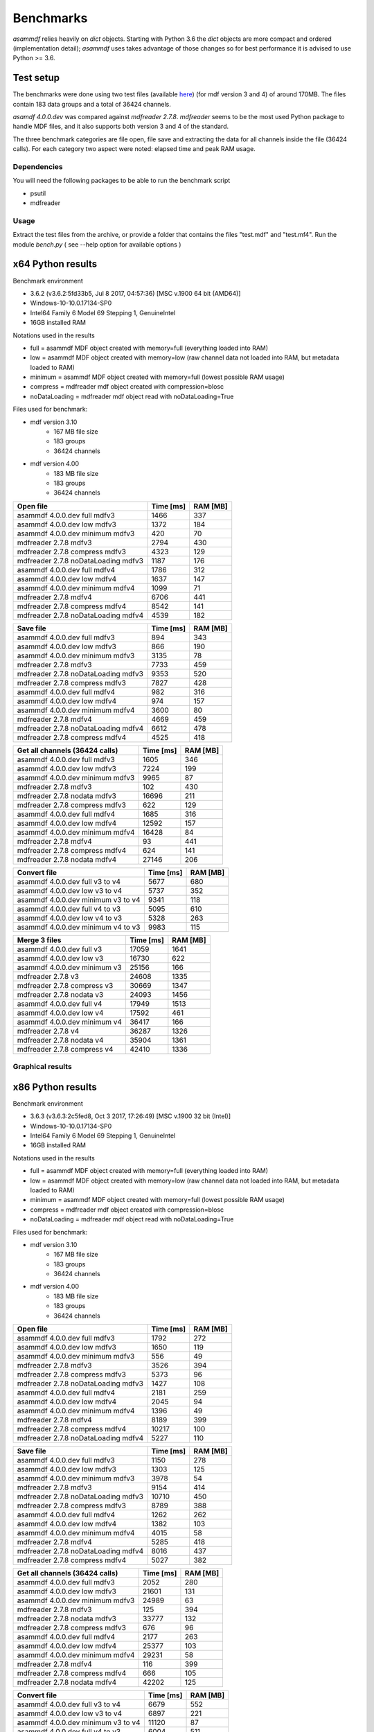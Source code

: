 .. raw:: html

    <style> .red {color:red} </style>
    <style> .blue {color:blue} </style>
    <style> .green {color:green} </style>
    <style> .cyan {color:cyan} </style>
    <style> .magenta {color:magenta} </style>
    <style> .orange {color:orange} </style>
    <style> .brown {color:brown} </style>

.. role:: red
.. role:: blue
.. role:: green
.. role:: cyan
.. role:: magenta
.. role:: orange
.. role:: brown

----------
Benchmarks
----------


*asammdf* relies heavily on *dict* objects. Starting with Python 3.6 the *dict* objects are more compact and ordered (implementation detail); *asammdf* uses takes advantage of those changes
so for best performance it is advised to use Python >= 3.6.


Test setup
==========

The benchmarks were done using two test files (available `here <https://github.com/danielhrisca/asammdf/issues/14>`_) (for mdf version 3 and 4) of around 170MB.
The files contain 183 data groups and a total of 36424 channels.

*asamdf 4.0.0.dev* was compared against *mdfreader 2.7.8*.
*mdfreader* seems to be the most used Python package to handle MDF files, and it also supports both version 3 and 4 of the standard.

The three benchmark categories are file open, file save and extracting the data for all channels inside the file (36424 calls).
For each category two aspect were noted: elapsed time and peak RAM usage.

Dependencies
------------
You will need the following packages to be able to run the benchmark script

* psutil
* mdfreader

Usage
-----
Extract the test files from the archive, or provide a folder that contains the files "test.mdf" and "test.mf4".
Run the module *bench.py* ( see --help option for available options )


x64 Python results
==================
Benchmark environment

* 3.6.2 (v3.6.2:5fd33b5, Jul  8 2017, 04:57:36) [MSC v.1900 64 bit (AMD64)]
* Windows-10-10.0.17134-SP0
* Intel64 Family 6 Model 69 Stepping 1, GenuineIntel
* 16GB installed RAM

Notations used in the results

* full =  asammdf MDF object created with memory=full (everything loaded into RAM)
* low =  asammdf MDF object created with memory=low (raw channel data not loaded into RAM, but metadata loaded to RAM)
* minimum =  asammdf MDF object created with memory=full (lowest possible RAM usage)
* compress = mdfreader mdf object created with compression=blosc
* noDataLoading = mdfreader mdf object read with noDataLoading=True

Files used for benchmark:

* mdf version 3.10
    * 167 MB file size
    * 183 groups
    * 36424 channels
* mdf version 4.00
    * 183 MB file size
    * 183 groups
    * 36424 channels



================================================== ========= ========
Open file                                          Time [ms] RAM [MB]
================================================== ========= ========
asammdf 4.0.0.dev full mdfv3                            1466      337
asammdf 4.0.0.dev low mdfv3                             1372      184
asammdf 4.0.0.dev minimum mdfv3                          420       70
mdfreader 2.7.8 mdfv3                                   2794      430
mdfreader 2.7.8 compress mdfv3                          4323      129
mdfreader 2.7.8 noDataLoading mdfv3                     1187      176
asammdf 4.0.0.dev full mdfv4                            1786      312
asammdf 4.0.0.dev low mdfv4                             1637      147
asammdf 4.0.0.dev minimum mdfv4                         1099       71
mdfreader 2.7.8 mdfv4                                   6706      441
mdfreader 2.7.8 compress mdfv4                          8542      141
mdfreader 2.7.8 noDataLoading mdfv4                     4539      182
================================================== ========= ========


================================================== ========= ========
Save file                                          Time [ms] RAM [MB]
================================================== ========= ========
asammdf 4.0.0.dev full mdfv3                             894      343
asammdf 4.0.0.dev low mdfv3                              866      190
asammdf 4.0.0.dev minimum mdfv3                         3135       78
mdfreader 2.7.8 mdfv3                                   7733      459
mdfreader 2.7.8 noDataLoading mdfv3                     9353      520
mdfreader 2.7.8 compress mdfv3                          7827      428
asammdf 4.0.0.dev full mdfv4                             982      316
asammdf 4.0.0.dev low mdfv4                              974      157
asammdf 4.0.0.dev minimum mdfv4                         3600       80
mdfreader 2.7.8 mdfv4                                   4669      459
mdfreader 2.7.8 noDataLoading mdfv4                     6612      478
mdfreader 2.7.8 compress mdfv4                          4525      418
================================================== ========= ========


================================================== ========= ========
Get all channels (36424 calls)                     Time [ms] RAM [MB]
================================================== ========= ========
asammdf 4.0.0.dev full mdfv3                            1605      346
asammdf 4.0.0.dev low mdfv3                             7224      199
asammdf 4.0.0.dev minimum mdfv3                         9965       87
mdfreader 2.7.8 mdfv3                                    102      430
mdfreader 2.7.8 nodata mdfv3                           16696      211
mdfreader 2.7.8 compress mdfv3                           622      129
asammdf 4.0.0.dev full mdfv4                            1685      316
asammdf 4.0.0.dev low mdfv4                            12592      157
asammdf 4.0.0.dev minimum mdfv4                        16428       84
mdfreader 2.7.8 mdfv4                                     93      441
mdfreader 2.7.8 compress mdfv4                           624      141
mdfreader 2.7.8 nodata mdfv4                           27146      206
================================================== ========= ========


================================================== ========= ========
Convert file                                       Time [ms] RAM [MB]
================================================== ========= ========
asammdf 4.0.0.dev full v3 to v4                         5677      680
asammdf 4.0.0.dev low v3 to v4                          5737      352
asammdf 4.0.0.dev minimum v3 to v4                      9341      118
asammdf 4.0.0.dev full v4 to v3                         5095      610
asammdf 4.0.0.dev low v4 to v3                          5328      263
asammdf 4.0.0.dev minimum v4 to v3                      9983      115
================================================== ========= ========


================================================== ========= ========
Merge 3 files                                      Time [ms] RAM [MB]
================================================== ========= ========
asammdf 4.0.0.dev full v3                              17059     1641
asammdf 4.0.0.dev low v3                               16730      622
asammdf 4.0.0.dev minimum v3                           25156      166
mdfreader 2.7.8 v3                                     24608     1335
mdfreader 2.7.8 compress v3                            30669     1347
mdfreader 2.7.8 nodata v3                              24093     1456
asammdf 4.0.0.dev full v4                              17949     1513
asammdf 4.0.0.dev low v4                               17592      461
asammdf 4.0.0.dev minimum v4                           36417      166
mdfreader 2.7.8 v4                                     36287     1326
mdfreader 2.7.8 nodata v4                              35904     1361
mdfreader 2.7.8 compress v4                            42410     1336
================================================== ========= ========




Graphical results
-----------------

.. plot::

    import matplotlib.pyplot as plt
    import numpy as np

    res = '../benchmarks/results/x64_asammdf_4.0.0.dev_mdfreader_2.7.8.txt'
    topic = 'Open'
    aspect = 'time'
    for_doc = True

    with open(res, 'r') as f:
        lines = f.readlines()

    platform = 'x86' if '32 bit' in lines[2] else 'x64'

    idx = [i for i, line in enumerate(lines) if line.startswith('==')]

    table_spans = {'open': [idx[1] + 1, idx[2]],
                   'save': [idx[4] + 1, idx[5]],
                   'get': [idx[7] + 1, idx[8]],
                   'convert' : [idx[10] + 1, idx[11]],
                   'merge' : [idx[13] + 1, idx[14]]}


    start, stop = table_spans[topic.lower()]

    cat = [l[:50].strip(' \t\n\r\0*') for l in lines[start: stop]]
    time = np.array([int(l[50:61].strip(' \t\n\r\0*')) for l in lines[start: stop]])
    ram = np.array([int(l[61:].strip(' \t\n\r\0*')) for l in lines[start: stop]])


    arr = ram if aspect == 'ram' else time


    y_pos = list(range(len(cat)))

    fig, ax = plt.subplots()
    fig.set_size_inches(15, 3.8 / 12 * len(cat) + 1.2)

    asam_pos = [i for i, c in enumerate(cat) if c.startswith('asam')]
    mdfreader_pos = [i for i, c in enumerate(cat) if c.startswith('mdfreader')]

    ax.barh(asam_pos, arr[asam_pos], color='green', ecolor='green')
    ax.barh(mdfreader_pos, arr[mdfreader_pos], color='blue', ecolor='black')
    ax.set_yticks(y_pos)
    ax.set_yticklabels(cat)
    ax.invert_yaxis()  # labels read top-to-bottom
    ax.set_xlabel('Time [ms]' if aspect == 'time' else 'RAM [MB]')
    if topic == 'Get':
        ax.set_title('Get all channels (36424 calls) - {}'.format('time' if aspect == 'time' else 'ram usage'))
    else:
        ax.set_title('{} test file - {}'.format(topic, 'time' if aspect == 'time' else 'ram usage'))
    ax.xaxis.grid()

    fig.subplots_adjust(bottom=0.72/fig.get_figheight(), top=1-0.48/fig.get_figheight(), left=0.4, right=0.9)

    if aspect == 'time':
        if topic == 'Get':
            name = '{}_get_all_channels.png'.format(platform)
        else:
            name = '{}_{}.png'.format(platform, topic.lower())
    else:
        if topic == 'Get':
            name = '{}_get_all_channels_ram_usage.png'.format(platform)
        else:
            name = '{}_{}_ram_usage.png'.format(platform, topic.lower())

    plt.show()


.. plot::

    import matplotlib.pyplot as plt
    import numpy as np

    res = '../benchmarks/results/x64_asammdf_4.0.0.dev_mdfreader_2.7.8.txt'
    topic = 'Open'
    aspect = 'ram'
    for_doc = True

    with open(res, 'r') as f:
        lines = f.readlines()

    platform = 'x86' if '32 bit' in lines[2] else 'x64'

    idx = [i for i, line in enumerate(lines) if line.startswith('==')]

    table_spans = {'open': [idx[1] + 1, idx[2]],
                   'save': [idx[4] + 1, idx[5]],
                   'get': [idx[7] + 1, idx[8]],
                   'convert' : [idx[10] + 1, idx[11]],
                   'merge' : [idx[13] + 1, idx[14]]}


    start, stop = table_spans[topic.lower()]

    cat = [l[:50].strip(' \t\n\r\0*') for l in lines[start: stop]]
    time = np.array([int(l[50:61].strip(' \t\n\r\0*')) for l in lines[start: stop]])
    ram = np.array([int(l[61:].strip(' \t\n\r\0*')) for l in lines[start: stop]])

    if aspect == 'ram':
        arr = ram
    else:
        arr = time

    y_pos = list(range(len(cat)))

    fig, ax = plt.subplots()
    fig.set_size_inches(15, 3.8 / 12 * len(cat) + 1.2)

    asam_pos = [i for i, c in enumerate(cat) if c.startswith('asam')]
    mdfreader_pos = [i for i, c in enumerate(cat) if c.startswith('mdfreader')]

    ax.barh(asam_pos, arr[asam_pos], color='green', ecolor='green')
    ax.barh(mdfreader_pos, arr[mdfreader_pos], color='blue', ecolor='black')
    ax.set_yticks(y_pos)
    ax.set_yticklabels(cat)
    ax.invert_yaxis()  # labels read top-to-bottom
    ax.set_xlabel('Time [ms]' if aspect == 'time' else 'RAM [MB]')
    if topic == 'Get':
        ax.set_title('Get all channels (36424 calls) - {}'.format('time' if aspect == 'time' else 'ram usage'))
    else:
        ax.set_title('{} test file - {}'.format(topic, 'time' if aspect == 'time' else 'ram usage'))
    ax.xaxis.grid()

    fig.subplots_adjust(bottom=0.72/fig.get_figheight(), top=1-0.48/fig.get_figheight(), left=0.4, right=0.9)

    if aspect == 'time':
        if topic == 'Get':
            name = '{}_get_all_channels.png'.format(platform)
        else:
            name = '{}_{}.png'.format(platform, topic.lower())
    else:
        if topic == 'Get':
            name = '{}_get_all_channels_ram_usage.png'.format(platform)
        else:
            name = '{}_{}_ram_usage.png'.format(platform, topic.lower())

    plt.show()

.. plot::

    import matplotlib.pyplot as plt
    import numpy as np

    res = '../benchmarks/results/x64_asammdf_4.0.0.dev_mdfreader_2.7.8.txt'
    topic = 'Save'
    aspect = 'time'
    for_doc = True

    with open(res, 'r') as f:
        lines = f.readlines()

    platform = 'x86' if '32 bit' in lines[2] else 'x64'

    idx = [i for i, line in enumerate(lines) if line.startswith('==')]

    table_spans = {'open': [idx[1] + 1, idx[2]],
                   'save': [idx[4] + 1, idx[5]],
                   'get': [idx[7] + 1, idx[8]],
                   'convert' : [idx[10] + 1, idx[11]],
                   'merge' : [idx[13] + 1, idx[14]]}


    start, stop = table_spans[topic.lower()]

    cat = [l[:50].strip(' \t\n\r\0*') for l in lines[start: stop]]
    time = np.array([int(l[50:61].strip(' \t\n\r\0*')) for l in lines[start: stop]])
    ram = np.array([int(l[61:].strip(' \t\n\r\0*')) for l in lines[start: stop]])

    if aspect == 'ram':
        arr = ram
    else:
        arr = time

    y_pos = list(range(len(cat)))

    fig, ax = plt.subplots()
    fig.set_size_inches(15, 3.8 / 12 * len(cat) + 1.2)

    asam_pos = [i for i, c in enumerate(cat) if c.startswith('asam')]
    mdfreader_pos = [i for i, c in enumerate(cat) if c.startswith('mdfreader')]

    ax.barh(asam_pos, arr[asam_pos], color='green', ecolor='green')
    ax.barh(mdfreader_pos, arr[mdfreader_pos], color='blue', ecolor='black')
    ax.set_yticks(y_pos)
    ax.set_yticklabels(cat)
    ax.invert_yaxis()  # labels read top-to-bottom
    ax.set_xlabel('Time [ms]' if aspect == 'time' else 'RAM [MB]')
    if topic == 'Get':
        ax.set_title('Get all channels (36424 calls) - {}'.format('time' if aspect == 'time' else 'ram usage'))
    else:
        ax.set_title('{} test file - {}'.format(topic, 'time' if aspect == 'time' else 'ram usage'))
    ax.xaxis.grid()

    fig.subplots_adjust(bottom=0.72/fig.get_figheight(), top=1-0.48/fig.get_figheight(), left=0.4, right=0.9)

    if aspect == 'time':
        if topic == 'Get':
            name = '{}_get_all_channels.png'.format(platform)
        else:
            name = '{}_{}.png'.format(platform, topic.lower())
    else:
        if topic == 'Get':
            name = '{}_get_all_channels_ram_usage.png'.format(platform)
        else:
            name = '{}_{}_ram_usage.png'.format(platform, topic.lower())

    plt.show()


.. plot::

    import matplotlib.pyplot as plt
    import numpy as np

    res = '../benchmarks/results/x64_asammdf_4.0.0.dev_mdfreader_2.7.8.txt'
    topic = 'Save'
    aspect = 'ram'
    for_doc = True

    with open(res, 'r') as f:
        lines = f.readlines()

    platform = 'x86' if '32 bit' in lines[2] else 'x64'

    idx = [i for i, line in enumerate(lines) if line.startswith('==')]

    table_spans = {'open': [idx[1] + 1, idx[2]],
                   'save': [idx[4] + 1, idx[5]],
                   'get': [idx[7] + 1, idx[8]],
                   'convert' : [idx[10] + 1, idx[11]],
                   'merge' : [idx[13] + 1, idx[14]]}


    start, stop = table_spans[topic.lower()]

    cat = [l[:50].strip(' \t\n\r\0*') for l in lines[start: stop]]
    time = np.array([int(l[50:61].strip(' \t\n\r\0*')) for l in lines[start: stop]])
    ram = np.array([int(l[61:].strip(' \t\n\r\0*')) for l in lines[start: stop]])

    if aspect == 'ram':
        arr = ram
    else:
        arr = time

    y_pos = list(range(len(cat)))

    fig, ax = plt.subplots()
    fig.set_size_inches(15, 3.8 / 12 * len(cat) + 1.2)

    asam_pos = [i for i, c in enumerate(cat) if c.startswith('asam')]
    mdfreader_pos = [i for i, c in enumerate(cat) if c.startswith('mdfreader')]

    ax.barh(asam_pos, arr[asam_pos], color='green', ecolor='green')
    ax.barh(mdfreader_pos, arr[mdfreader_pos], color='blue', ecolor='black')
    ax.set_yticks(y_pos)
    ax.set_yticklabels(cat)
    ax.invert_yaxis()  # labels read top-to-bottom
    ax.set_xlabel('Time [ms]' if aspect == 'time' else 'RAM [MB]')
    if topic == 'Get':
        ax.set_title('Get all channels (36424 calls) - {}'.format('time' if aspect == 'time' else 'ram usage'))
    else:
        ax.set_title('{} test file - {}'.format(topic, 'time' if aspect == 'time' else 'ram usage'))
    ax.xaxis.grid()

    fig.subplots_adjust(bottom=0.72/fig.get_figheight(), top=1-0.48/fig.get_figheight(), left=0.4, right=0.9)

    if aspect == 'time':
        if topic == 'Get':
            name = '{}_get_all_channels.png'.format(platform)
        else:
            name = '{}_{}.png'.format(platform, topic.lower())
    else:
        if topic == 'Get':
            name = '{}_get_all_channels_ram_usage.png'.format(platform)
        else:
            name = '{}_{}_ram_usage.png'.format(platform, topic.lower())

    plt.show()

.. plot::

    import matplotlib.pyplot as plt
    import numpy as np

    res = '../benchmarks/results/x64_asammdf_4.0.0.dev_mdfreader_2.7.8.txt'
    topic = 'Get'
    aspect = 'time'
    for_doc = True

    with open(res, 'r') as f:
        lines = f.readlines()

    platform = 'x86' if '32 bit' in lines[2] else 'x64'

    idx = [i for i, line in enumerate(lines) if line.startswith('==')]

    table_spans = {'open': [idx[1] + 1, idx[2]],
                   'save': [idx[4] + 1, idx[5]],
                   'get': [idx[7] + 1, idx[8]],
                   'convert' : [idx[10] + 1, idx[11]],
                   'merge' : [idx[13] + 1, idx[14]]}


    start, stop = table_spans[topic.lower()]

    cat = [l[:50].strip(' \t\n\r\0*') for l in lines[start: stop]]
    time = np.array([int(l[50:61].strip(' \t\n\r\0*')) for l in lines[start: stop]])
    ram = np.array([int(l[61:].strip(' \t\n\r\0*')) for l in lines[start: stop]])

    if aspect == 'ram':
        arr = ram
    else:
        arr = time

    y_pos = list(range(len(cat)))

    fig, ax = plt.subplots()
    fig.set_size_inches(15, 3.8 / 12 * len(cat) + 1.2)

    asam_pos = [i for i, c in enumerate(cat) if c.startswith('asam')]
    mdfreader_pos = [i for i, c in enumerate(cat) if c.startswith('mdfreader')]

    ax.barh(asam_pos, arr[asam_pos], color='green', ecolor='green')
    ax.barh(mdfreader_pos, arr[mdfreader_pos], color='blue', ecolor='black')
    ax.set_yticks(y_pos)
    ax.set_yticklabels(cat)
    ax.invert_yaxis()  # labels read top-to-bottom
    ax.set_xlabel('Time [ms]' if aspect == 'time' else 'RAM [MB]')
    if topic == 'Get':
        ax.set_title('Get all channels (36424 calls) - {}'.format('time' if aspect == 'time' else 'ram usage'))
    else:
        ax.set_title('{} test file - {}'.format(topic, 'time' if aspect == 'time' else 'ram usage'))
    ax.xaxis.grid()

    fig.subplots_adjust(bottom=0.72/fig.get_figheight(), top=1-0.48/fig.get_figheight(), left=0.4, right=0.9)

    if aspect == 'time':
        if topic == 'Get':
            name = '{}_get_all_channels.png'.format(platform)
        else:
            name = '{}_{}.png'.format(platform, topic.lower())
    else:
        if topic == 'Get':
            name = '{}_get_all_channels_ram_usage.png'.format(platform)
        else:
            name = '{}_{}_ram_usage.png'.format(platform, topic.lower())

    plt.show()


.. plot::

    import matplotlib.pyplot as plt
    import numpy as np

    res = '../benchmarks/results/x64_asammdf_4.0.0.dev_mdfreader_2.7.8.txt'
    topic = 'Get'
    aspect = 'ram'
    for_doc = True

    with open(res, 'r') as f:
        lines = f.readlines()

    platform = 'x86' if '32 bit' in lines[2] else 'x64'

    idx = [i for i, line in enumerate(lines) if line.startswith('==')]

    table_spans = {'open': [idx[1] + 1, idx[2]],
                   'save': [idx[4] + 1, idx[5]],
                   'get': [idx[7] + 1, idx[8]],
                   'convert' : [idx[10] + 1, idx[11]],
                   'merge' : [idx[13] + 1, idx[14]]}


    start, stop = table_spans[topic.lower()]

    cat = [l[:50].strip(' \t\n\r\0*') for l in lines[start: stop]]
    time = np.array([int(l[50:61].strip(' \t\n\r\0*')) for l in lines[start: stop]])
    ram = np.array([int(l[61:].strip(' \t\n\r\0*')) for l in lines[start: stop]])

    if aspect == 'ram':
        arr = ram
    else:
        arr = time

    y_pos = list(range(len(cat)))

    fig, ax = plt.subplots()
    fig.set_size_inches(15, 3.8 / 12 * len(cat) + 1.2)

    asam_pos = [i for i, c in enumerate(cat) if c.startswith('asam')]
    mdfreader_pos = [i for i, c in enumerate(cat) if c.startswith('mdfreader')]

    ax.barh(asam_pos, arr[asam_pos], color='green', ecolor='green')
    ax.barh(mdfreader_pos, arr[mdfreader_pos], color='blue', ecolor='black')
    ax.set_yticks(y_pos)
    ax.set_yticklabels(cat)
    ax.invert_yaxis()  # labels read top-to-bottom
    ax.set_xlabel('Time [ms]' if aspect == 'time' else 'RAM [MB]')
    if topic == 'Get':
        ax.set_title('Get all channels (36424 calls) - {}'.format('time' if aspect == 'time' else 'ram usage'))
    else:
        ax.set_title('{} test file - {}'.format(topic, 'time' if aspect == 'time' else 'ram usage'))
    ax.xaxis.grid()

    fig.subplots_adjust(bottom=0.72/fig.get_figheight(), top=1-0.48/fig.get_figheight(), left=0.4, right=0.9)

    if aspect == 'time':
        if topic == 'Get':
            name = '{}_get_all_channels.png'.format(platform)
        else:
            name = '{}_{}.png'.format(platform, topic.lower())
    else:
        if topic == 'Get':
            name = '{}_get_all_channels_ram_usage.png'.format(platform)
        else:
            name = '{}_{}_ram_usage.png'.format(platform, topic.lower())

    plt.show()


.. plot::

    import matplotlib.pyplot as plt
    import numpy as np

    res = '../benchmarks/results/x64_asammdf_4.0.0.dev_mdfreader_2.7.8.txt'
    topic = 'Convert'
    aspect = 'time'
    for_doc = True

    with open(res, 'r') as f:
        lines = f.readlines()

    platform = 'x86' if '32 bit' in lines[2] else 'x64'

    idx = [i for i, line in enumerate(lines) if line.startswith('==')]

    table_spans = {'open': [idx[1] + 1, idx[2]],
                   'save': [idx[4] + 1, idx[5]],
                   'get': [idx[7] + 1, idx[8]],
                   'convert' : [idx[10] + 1, idx[11]],
                   'merge' : [idx[13] + 1, idx[14]]}


    start, stop = table_spans[topic.lower()]

    cat = [l[:50].strip(' \t\n\r\0*') for l in lines[start: stop]]
    time = np.array([int(l[50:61].strip(' \t\n\r\0*')) for l in lines[start: stop]])
    ram = np.array([int(l[61:].strip(' \t\n\r\0*')) for l in lines[start: stop]])

    if aspect == 'ram':
        arr = ram
    else:
        arr = time

    y_pos = list(range(len(cat)))

    fig, ax = plt.subplots()
    fig.set_size_inches(15, 3.8 / 12 * len(cat) + 1.2)

    asam_pos = [i for i, c in enumerate(cat) if c.startswith('asam')]
    mdfreader_pos = [i for i, c in enumerate(cat) if c.startswith('mdfreader')]

    ax.barh(asam_pos, arr[asam_pos], color='green', ecolor='green')
    ax.barh(mdfreader_pos, arr[mdfreader_pos], color='blue', ecolor='black')
    ax.set_yticks(y_pos)
    ax.set_yticklabels(cat)
    ax.invert_yaxis()  # labels read top-to-bottom
    ax.set_xlabel('Time [ms]' if aspect == 'time' else 'RAM [MB]')
    if topic == 'Get':
        ax.set_title('Get all channels (36424 calls) - {}'.format('time' if aspect == 'time' else 'ram usage'))
    else:
        ax.set_title('{} test file - {}'.format(topic, 'time' if aspect == 'time' else 'ram usage'))
    ax.xaxis.grid()

    fig.subplots_adjust(bottom=0.72/fig.get_figheight(), top=1-0.48/fig.get_figheight(), left=0.4, right=0.9)

    if aspect == 'time':
        if topic == 'Get':
            name = '{}_get_all_channels.png'.format(platform)
        else:
            name = '{}_{}.png'.format(platform, topic.lower())
    else:
        if topic == 'Get':
            name = '{}_get_all_channels_ram_usage.png'.format(platform)
        else:
            name = '{}_{}_ram_usage.png'.format(platform, topic.lower())

    plt.show()


.. plot::

    import matplotlib.pyplot as plt
    import numpy as np

    res = '../benchmarks/results/x64_asammdf_4.0.0.dev_mdfreader_2.7.8.txt'
    topic = 'Convert'
    aspect = 'ram'
    for_doc = True

    with open(res, 'r') as f:
        lines = f.readlines()

    platform = 'x86' if '32 bit' in lines[2] else 'x64'

    idx = [i for i, line in enumerate(lines) if line.startswith('==')]

    table_spans = {'open': [idx[1] + 1, idx[2]],
                   'save': [idx[4] + 1, idx[5]],
                   'get': [idx[7] + 1, idx[8]],
                   'convert' : [idx[10] + 1, idx[11]],
                   'merge' : [idx[13] + 1, idx[14]]}


    start, stop = table_spans[topic.lower()]

    cat = [l[:50].strip(' \t\n\r\0*') for l in lines[start: stop]]
    time = np.array([int(l[50:61].strip(' \t\n\r\0*')) for l in lines[start: stop]])
    ram = np.array([int(l[61:].strip(' \t\n\r\0*')) for l in lines[start: stop]])

    if aspect == 'ram':
        arr = ram
    else:
        arr = time

    y_pos = list(range(len(cat)))

    fig, ax = plt.subplots()
    fig.set_size_inches(15, 3.8 / 12 * len(cat) + 1.2)

    asam_pos = [i for i, c in enumerate(cat) if c.startswith('asam')]
    mdfreader_pos = [i for i, c in enumerate(cat) if c.startswith('mdfreader')]

    ax.barh(asam_pos, arr[asam_pos], color='green', ecolor='green')
    ax.barh(mdfreader_pos, arr[mdfreader_pos], color='blue', ecolor='black')
    ax.set_yticks(y_pos)
    ax.set_yticklabels(cat)
    ax.invert_yaxis()  # labels read top-to-bottom
    ax.set_xlabel('Time [ms]' if aspect == 'time' else 'RAM [MB]')
    if topic == 'Get':
        ax.set_title('Get all channels (36424 calls) - {}'.format('time' if aspect == 'time' else 'ram usage'))
    else:
        ax.set_title('{} test file - {}'.format(topic, 'time' if aspect == 'time' else 'ram usage'))
    ax.xaxis.grid()

    fig.subplots_adjust(bottom=0.72/fig.get_figheight(), top=1-0.48/fig.get_figheight(), left=0.4, right=0.9)

    if aspect == 'time':
        if topic == 'Get':
            name = '{}_get_all_channels.png'.format(platform)
        else:
            name = '{}_{}.png'.format(platform, topic.lower())
    else:
        if topic == 'Get':
            name = '{}_get_all_channels_ram_usage.png'.format(platform)
        else:
            name = '{}_{}_ram_usage.png'.format(platform, topic.lower())

    plt.show()


.. plot::

    import matplotlib.pyplot as plt
    import numpy as np

    res = '../benchmarks/results/x64_asammdf_4.0.0.dev_mdfreader_2.7.8.txt'
    topic = 'Merge'
    aspect = 'time'
    for_doc = True

    with open(res, 'r') as f:
        lines = f.readlines()

    platform = 'x86' if '32 bit' in lines[2] else 'x64'

    idx = [i for i, line in enumerate(lines) if line.startswith('==')]

    table_spans = {'open': [idx[1] + 1, idx[2]],
                   'save': [idx[4] + 1, idx[5]],
                   'get': [idx[7] + 1, idx[8]],
                   'convert' : [idx[10] + 1, idx[11]],
                   'merge' : [idx[13] + 1, idx[14]]}


    start, stop = table_spans[topic.lower()]

    cat = [l[:50].strip(' \t\n\r\0*') for l in lines[start: stop]]
    time = np.array([int(l[50:61].strip(' \t\n\r\0*')) for l in lines[start: stop]])
    ram = np.array([int(l[61:].strip(' \t\n\r\0*')) for l in lines[start: stop]])

    if aspect == 'ram':
        arr = ram
    else:
        arr = time

    y_pos = list(range(len(cat)))

    fig, ax = plt.subplots()
    fig.set_size_inches(15, 3.8 / 12 * len(cat) + 1.2)

    asam_pos = [i for i, c in enumerate(cat) if c.startswith('asam')]
    mdfreader_pos = [i for i, c in enumerate(cat) if c.startswith('mdfreader')]

    ax.barh(asam_pos, arr[asam_pos], color='green', ecolor='green')
    ax.barh(mdfreader_pos, arr[mdfreader_pos], color='blue', ecolor='black')
    ax.set_yticks(y_pos)
    ax.set_yticklabels(cat)
    ax.invert_yaxis()  # labels read top-to-bottom
    ax.set_xlabel('Time [ms]' if aspect == 'time' else 'RAM [MB]')
    if topic == 'Get':
        ax.set_title('Get all channels (36424 calls) - {}'.format('time' if aspect == 'time' else 'ram usage'))
    else:
        ax.set_title('{} test file - {}'.format(topic, 'time' if aspect == 'time' else 'ram usage'))
    ax.xaxis.grid()

    fig.subplots_adjust(bottom=0.72/fig.get_figheight(), top=1-0.48/fig.get_figheight(), left=0.4, right=0.9)

    if aspect == 'time':
        if topic == 'Get':
            name = '{}_get_all_channels.png'.format(platform)
        else:
            name = '{}_{}.png'.format(platform, topic.lower())
    else:
        if topic == 'Get':
            name = '{}_get_all_channels_ram_usage.png'.format(platform)
        else:
            name = '{}_{}_ram_usage.png'.format(platform, topic.lower())

    plt.show()


.. plot::

    import matplotlib.pyplot as plt
    import numpy as np

    res = '../benchmarks/results/x64_asammdf_4.0.0.dev_mdfreader_2.7.8.txt'
    topic = 'Merge'
    aspect = 'ram'
    for_doc = True

    with open(res, 'r') as f:
        lines = f.readlines()

    platform = 'x86' if '32 bit' in lines[2] else 'x64'

    idx = [i for i, line in enumerate(lines) if line.startswith('==')]

    table_spans = {'open': [idx[1] + 1, idx[2]],
                   'save': [idx[4] + 1, idx[5]],
                   'get': [idx[7] + 1, idx[8]],
                   'convert' : [idx[10] + 1, idx[11]],
                   'merge' : [idx[13] + 1, idx[14]]}


    start, stop = table_spans[topic.lower()]

    cat = [l[:50].strip(' \t\n\r\0*') for l in lines[start: stop]]
    time = np.array([int(l[50:61].strip(' \t\n\r\0*')) for l in lines[start: stop]])
    ram = np.array([int(l[61:].strip(' \t\n\r\0*')) for l in lines[start: stop]])

    if aspect == 'ram':
        arr = ram
    else:
        arr = time

    y_pos = list(range(len(cat)))

    fig, ax = plt.subplots()
    fig.set_size_inches(15, 3.8 / 12 * len(cat) + 1.2)

    asam_pos = [i for i, c in enumerate(cat) if c.startswith('asam')]
    mdfreader_pos = [i for i, c in enumerate(cat) if c.startswith('mdfreader')]

    ax.barh(asam_pos, arr[asam_pos], color='green', ecolor='green')
    ax.barh(mdfreader_pos, arr[mdfreader_pos], color='blue', ecolor='black')
    ax.set_yticks(y_pos)
    ax.set_yticklabels(cat)
    ax.invert_yaxis()  # labels read top-to-bottom
    ax.set_xlabel('Time [ms]' if aspect == 'time' else 'RAM [MB]')
    if topic == 'Get':
        ax.set_title('Get all channels (36424 calls) - {}'.format('time' if aspect == 'time' else 'ram usage'))
    else:
        ax.set_title('{} test file - {}'.format(topic, 'time' if aspect == 'time' else 'ram usage'))
    ax.xaxis.grid()

    fig.subplots_adjust(bottom=0.72/fig.get_figheight(), top=1-0.48/fig.get_figheight(), left=0.4, right=0.9)

    if aspect == 'time':
        if topic == 'Get':
            name = '{}_get_all_channels.png'.format(platform)
        else:
            name = '{}_{}.png'.format(platform, topic.lower())
    else:
        if topic == 'Get':
            name = '{}_get_all_channels_ram_usage.png'.format(platform)
        else:
            name = '{}_{}_ram_usage.png'.format(platform, topic.lower())

    plt.show()

    
x86 Python results
==================
Benchmark environment

* 3.6.3 (v3.6.3:2c5fed8, Oct  3 2017, 17:26:49) [MSC v.1900 32 bit (Intel)]
* Windows-10-10.0.17134-SP0
* Intel64 Family 6 Model 69 Stepping 1, GenuineIntel
* 16GB installed RAM

Notations used in the results

* full =  asammdf MDF object created with memory=full (everything loaded into RAM)
* low =  asammdf MDF object created with memory=low (raw channel data not loaded into RAM, but metadata loaded to RAM)
* minimum =  asammdf MDF object created with memory=full (lowest possible RAM usage)
* compress = mdfreader mdf object created with compression=blosc
* noDataLoading = mdfreader mdf object read with noDataLoading=True

Files used for benchmark:

* mdf version 3.10
    * 167 MB file size
    * 183 groups
    * 36424 channels
* mdf version 4.00
    * 183 MB file size
    * 183 groups
    * 36424 channels



================================================== ========= ========
Open file                                          Time [ms] RAM [MB]
================================================== ========= ========
asammdf 4.0.0.dev full mdfv3                            1792      272
asammdf 4.0.0.dev low mdfv3                             1650      119
asammdf 4.0.0.dev minimum mdfv3                          556       49
mdfreader 2.7.8 mdfv3                                   3526      394
mdfreader 2.7.8 compress mdfv3                          5373       96
mdfreader 2.7.8 noDataLoading mdfv3                     1427      108
asammdf 4.0.0.dev full mdfv4                            2181      259
asammdf 4.0.0.dev low mdfv4                             2045       94
asammdf 4.0.0.dev minimum mdfv4                         1396       49
mdfreader 2.7.8 mdfv4                                   8189      399
mdfreader 2.7.8 compress mdfv4                         10217      100
mdfreader 2.7.8 noDataLoading mdfv4                     5227      110
================================================== ========= ========


================================================== ========= ========
Save file                                          Time [ms] RAM [MB]
================================================== ========= ========
asammdf 4.0.0.dev full mdfv3                            1150      278
asammdf 4.0.0.dev low mdfv3                             1303      125
asammdf 4.0.0.dev minimum mdfv3                         3978       54
mdfreader 2.7.8 mdfv3                                   9154      414
mdfreader 2.7.8 noDataLoading mdfv3                    10710      450
mdfreader 2.7.8 compress mdfv3                          8789      388
asammdf 4.0.0.dev full mdfv4                            1262      262
asammdf 4.0.0.dev low mdfv4                             1382      103
asammdf 4.0.0.dev minimum mdfv4                         4015       58
mdfreader 2.7.8 mdfv4                                   5285      418
mdfreader 2.7.8 noDataLoading mdfv4                     8016      437
mdfreader 2.7.8 compress mdfv4                          5027      382
================================================== ========= ========


================================================== ========= ========
Get all channels (36424 calls)                     Time [ms] RAM [MB]
================================================== ========= ========
asammdf 4.0.0.dev full mdfv3                            2052      280
asammdf 4.0.0.dev low mdfv3                            21601      131
asammdf 4.0.0.dev minimum mdfv3                        24989       63
mdfreader 2.7.8 mdfv3                                    125      394
mdfreader 2.7.8 nodata mdfv3                           33777      132
mdfreader 2.7.8 compress mdfv3                           676       96
asammdf 4.0.0.dev full mdfv4                            2177      263
asammdf 4.0.0.dev low mdfv4                            25377      103
asammdf 4.0.0.dev minimum mdfv4                        29231       58
mdfreader 2.7.8 mdfv4                                    116      399
mdfreader 2.7.8 compress mdfv4                           666      105
mdfreader 2.7.8 nodata mdfv4                           42202      125
================================================== ========= ========


================================================== ========= ========
Convert file                                       Time [ms] RAM [MB]
================================================== ========= ========
asammdf 4.0.0.dev full v3 to v4                         6679      552
asammdf 4.0.0.dev low v3 to v4                          6897      221
asammdf 4.0.0.dev minimum v3 to v4                     11120       87
asammdf 4.0.0.dev full v4 to v3                         6004      511
asammdf 4.0.0.dev low v4 to v3                          6294      161
asammdf 4.0.0.dev minimum v4 to v3                     12459       79
================================================== ========= ========


================================================== ========= ========
Merge 3 files                                      Time [ms] RAM [MB]
================================================== ========= ========
asammdf 4.0.0.dev full v3                              20648     1411
asammdf 4.0.0.dev low v3                               20279      391
asammdf 4.0.0.dev minimum v3                           30807      119
mdfreader 2.7.8 v3                                     27054     1274
mdfreader 2.7.8 compress v3                            32342     1288
mdfreader 2.7.8 nodata v3                              26471     1343
asammdf 4.0.0.dev full v4                              21532     1335
asammdf 4.0.0.dev low v4                               21272      280
asammdf 4.0.0.dev minimum v4                           45546      111
mdfreader 2.7.8 v4                                     40785     1260
mdfreader 2.7.8 nodata v4                              40467     1284
================================================== ========= ========




Graphical results
-----------------

.. plot::

    import matplotlib.pyplot as plt
    import numpy as np

    res = '../benchmarks/results/x64_asammdf_4.0.0.dev_mdfreader_2.7.8.txt'
    topic = 'Open'
    aspect = 'time'
    for_doc = True

    with open(res, 'r') as f:
        lines = f.readlines()

    platform = 'x86' if '32 bit' in lines[2] else 'x64'

    idx = [i for i, line in enumerate(lines) if line.startswith('==')]

    table_spans = {'open': [idx[1] + 1, idx[2]],
                   'save': [idx[4] + 1, idx[5]],
                   'get': [idx[7] + 1, idx[8]],
                   'convert' : [idx[10] + 1, idx[11]],
                   'merge' : [idx[13] + 1, idx[14]]}


    start, stop = table_spans[topic.lower()]

    cat = [l[:50].strip(' \t\n\r\0*') for l in lines[start: stop]]
    time = np.array([int(l[50:61].strip(' \t\n\r\0*')) for l in lines[start: stop]])
    ram = np.array([int(l[61:].strip(' \t\n\r\0*')) for l in lines[start: stop]])


    arr = ram if aspect == 'ram' else time


    y_pos = list(range(len(cat)))

    fig, ax = plt.subplots()
    fig.set_size_inches(15, 3.8 / 12 * len(cat) + 1.2)

    asam_pos = [i for i, c in enumerate(cat) if c.startswith('asam')]
    mdfreader_pos = [i for i, c in enumerate(cat) if c.startswith('mdfreader')]

    ax.barh(asam_pos, arr[asam_pos], color='green', ecolor='green')
    ax.barh(mdfreader_pos, arr[mdfreader_pos], color='blue', ecolor='black')
    ax.set_yticks(y_pos)
    ax.set_yticklabels(cat)
    ax.invert_yaxis()  # labels read top-to-bottom
    ax.set_xlabel('Time [ms]' if aspect == 'time' else 'RAM [MB]')
    if topic == 'Get':
        ax.set_title('Get all channels (36424 calls) - {}'.format('time' if aspect == 'time' else 'ram usage'))
    else:
        ax.set_title('{} test file - {}'.format(topic, 'time' if aspect == 'time' else 'ram usage'))
    ax.xaxis.grid()

    fig.subplots_adjust(bottom=0.72/fig.get_figheight(), top=1-0.48/fig.get_figheight(), left=0.4, right=0.9)

    if aspect == 'time':
        if topic == 'Get':
            name = '{}_get_all_channels.png'.format(platform)
        else:
            name = '{}_{}.png'.format(platform, topic.lower())
    else:
        if topic == 'Get':
            name = '{}_get_all_channels_ram_usage.png'.format(platform)
        else:
            name = '{}_{}_ram_usage.png'.format(platform, topic.lower())

    plt.show()


.. plot::

    import matplotlib.pyplot as plt
    import numpy as np

    res = '../benchmarks/results/x86_asammdf_4.0.0.dev_mdfreader_2.7.8.txt'
    topic = 'Open'
    aspect = 'ram'
    for_doc = True

    with open(res, 'r') as f:
        lines = f.readlines()

    platform = 'x86' if '32 bit' in lines[2] else 'x64'

    idx = [i for i, line in enumerate(lines) if line.startswith('==')]

    table_spans = {'open': [idx[1] + 1, idx[2]],
                   'save': [idx[4] + 1, idx[5]],
                   'get': [idx[7] + 1, idx[8]],
                   'convert' : [idx[10] + 1, idx[11]],
                   'merge' : [idx[13] + 1, idx[14]]}


    start, stop = table_spans[topic.lower()]

    cat = [l[:50].strip(' \t\n\r\0*') for l in lines[start: stop]]
    time = np.array([int(l[50:61].strip(' \t\n\r\0*')) for l in lines[start: stop]])
    ram = np.array([int(l[61:].strip(' \t\n\r\0*')) for l in lines[start: stop]])

    if aspect == 'ram':
        arr = ram
    else:
        arr = time

    y_pos = list(range(len(cat)))

    fig, ax = plt.subplots()
    fig.set_size_inches(15, 3.8 / 12 * len(cat) + 1.2)

    asam_pos = [i for i, c in enumerate(cat) if c.startswith('asam')]
    mdfreader_pos = [i for i, c in enumerate(cat) if c.startswith('mdfreader')]

    ax.barh(asam_pos, arr[asam_pos], color='green', ecolor='green')
    ax.barh(mdfreader_pos, arr[mdfreader_pos], color='blue', ecolor='black')
    ax.set_yticks(y_pos)
    ax.set_yticklabels(cat)
    ax.invert_yaxis()  # labels read top-to-bottom
    ax.set_xlabel('Time [ms]' if aspect == 'time' else 'RAM [MB]')
    if topic == 'Get':
        ax.set_title('Get all channels (36424 calls) - {}'.format('time' if aspect == 'time' else 'ram usage'))
    else:
        ax.set_title('{} test file - {}'.format(topic, 'time' if aspect == 'time' else 'ram usage'))
    ax.xaxis.grid()

    fig.subplots_adjust(bottom=0.72/fig.get_figheight(), top=1-0.48/fig.get_figheight(), left=0.4, right=0.9)

    if aspect == 'time':
        if topic == 'Get':
            name = '{}_get_all_channels.png'.format(platform)
        else:
            name = '{}_{}.png'.format(platform, topic.lower())
    else:
        if topic == 'Get':
            name = '{}_get_all_channels_ram_usage.png'.format(platform)
        else:
            name = '{}_{}_ram_usage.png'.format(platform, topic.lower())

    plt.show()

.. plot::

    import matplotlib.pyplot as plt
    import numpy as np

    res = '../benchmarks/results/x86_asammdf_4.0.0.dev_mdfreader_2.7.8.txt'
    topic = 'Save'
    aspect = 'time'
    for_doc = True

    with open(res, 'r') as f:
        lines = f.readlines()

    platform = 'x86' if '32 bit' in lines[2] else 'x64'

    idx = [i for i, line in enumerate(lines) if line.startswith('==')]

    table_spans = {'open': [idx[1] + 1, idx[2]],
                   'save': [idx[4] + 1, idx[5]],
                   'get': [idx[7] + 1, idx[8]],
                   'convert' : [idx[10] + 1, idx[11]],
                   'merge' : [idx[13] + 1, idx[14]]}


    start, stop = table_spans[topic.lower()]

    cat = [l[:50].strip(' \t\n\r\0*') for l in lines[start: stop]]
    time = np.array([int(l[50:61].strip(' \t\n\r\0*')) for l in lines[start: stop]])
    ram = np.array([int(l[61:].strip(' \t\n\r\0*')) for l in lines[start: stop]])

    if aspect == 'ram':
        arr = ram
    else:
        arr = time

    y_pos = list(range(len(cat)))

    fig, ax = plt.subplots()
    fig.set_size_inches(15, 3.8 / 12 * len(cat) + 1.2)

    asam_pos = [i for i, c in enumerate(cat) if c.startswith('asam')]
    mdfreader_pos = [i for i, c in enumerate(cat) if c.startswith('mdfreader')]

    ax.barh(asam_pos, arr[asam_pos], color='green', ecolor='green')
    ax.barh(mdfreader_pos, arr[mdfreader_pos], color='blue', ecolor='black')
    ax.set_yticks(y_pos)
    ax.set_yticklabels(cat)
    ax.invert_yaxis()  # labels read top-to-bottom
    ax.set_xlabel('Time [ms]' if aspect == 'time' else 'RAM [MB]')
    if topic == 'Get':
        ax.set_title('Get all channels (36424 calls) - {}'.format('time' if aspect == 'time' else 'ram usage'))
    else:
        ax.set_title('{} test file - {}'.format(topic, 'time' if aspect == 'time' else 'ram usage'))
    ax.xaxis.grid()

    fig.subplots_adjust(bottom=0.72/fig.get_figheight(), top=1-0.48/fig.get_figheight(), left=0.4, right=0.9)

    if aspect == 'time':
        if topic == 'Get':
            name = '{}_get_all_channels.png'.format(platform)
        else:
            name = '{}_{}.png'.format(platform, topic.lower())
    else:
        if topic == 'Get':
            name = '{}_get_all_channels_ram_usage.png'.format(platform)
        else:
            name = '{}_{}_ram_usage.png'.format(platform, topic.lower())

    plt.show()


.. plot::

    import matplotlib.pyplot as plt
    import numpy as np

    res = '../benchmarks/results/x86_asammdf_4.0.0.dev_mdfreader_2.7.8.txt'
    topic = 'Save'
    aspect = 'ram'
    for_doc = True

    with open(res, 'r') as f:
        lines = f.readlines()

    platform = 'x86' if '32 bit' in lines[2] else 'x64'

    idx = [i for i, line in enumerate(lines) if line.startswith('==')]

    table_spans = {'open': [idx[1] + 1, idx[2]],
                   'save': [idx[4] + 1, idx[5]],
                   'get': [idx[7] + 1, idx[8]],
                   'convert' : [idx[10] + 1, idx[11]],
                   'merge' : [idx[13] + 1, idx[14]]}


    start, stop = table_spans[topic.lower()]

    cat = [l[:50].strip(' \t\n\r\0*') for l in lines[start: stop]]
    time = np.array([int(l[50:61].strip(' \t\n\r\0*')) for l in lines[start: stop]])
    ram = np.array([int(l[61:].strip(' \t\n\r\0*')) for l in lines[start: stop]])

    if aspect == 'ram':
        arr = ram
    else:
        arr = time

    y_pos = list(range(len(cat)))

    fig, ax = plt.subplots()
    fig.set_size_inches(15, 3.8 / 12 * len(cat) + 1.2)

    asam_pos = [i for i, c in enumerate(cat) if c.startswith('asam')]
    mdfreader_pos = [i for i, c in enumerate(cat) if c.startswith('mdfreader')]

    ax.barh(asam_pos, arr[asam_pos], color='green', ecolor='green')
    ax.barh(mdfreader_pos, arr[mdfreader_pos], color='blue', ecolor='black')
    ax.set_yticks(y_pos)
    ax.set_yticklabels(cat)
    ax.invert_yaxis()  # labels read top-to-bottom
    ax.set_xlabel('Time [ms]' if aspect == 'time' else 'RAM [MB]')
    if topic == 'Get':
        ax.set_title('Get all channels (36424 calls) - {}'.format('time' if aspect == 'time' else 'ram usage'))
    else:
        ax.set_title('{} test file - {}'.format(topic, 'time' if aspect == 'time' else 'ram usage'))
    ax.xaxis.grid()

    fig.subplots_adjust(bottom=0.72/fig.get_figheight(), top=1-0.48/fig.get_figheight(), left=0.4, right=0.9)

    if aspect == 'time':
        if topic == 'Get':
            name = '{}_get_all_channels.png'.format(platform)
        else:
            name = '{}_{}.png'.format(platform, topic.lower())
    else:
        if topic == 'Get':
            name = '{}_get_all_channels_ram_usage.png'.format(platform)
        else:
            name = '{}_{}_ram_usage.png'.format(platform, topic.lower())

    plt.show()

.. plot::

    import matplotlib.pyplot as plt
    import numpy as np

    res = '../benchmarks/results/x86_asammdf_4.0.0.dev_mdfreader_2.7.8.txt'
    topic = 'Get'
    aspect = 'time'
    for_doc = True

    with open(res, 'r') as f:
        lines = f.readlines()

    platform = 'x86' if '32 bit' in lines[2] else 'x64'

    idx = [i for i, line in enumerate(lines) if line.startswith('==')]

    table_spans = {'open': [idx[1] + 1, idx[2]],
                   'save': [idx[4] + 1, idx[5]],
                   'get': [idx[7] + 1, idx[8]],
                   'convert' : [idx[10] + 1, idx[11]],
                   'merge' : [idx[13] + 1, idx[14]]}


    start, stop = table_spans[topic.lower()]

    cat = [l[:50].strip(' \t\n\r\0*') for l in lines[start: stop]]
    time = np.array([int(l[50:61].strip(' \t\n\r\0*')) for l in lines[start: stop]])
    ram = np.array([int(l[61:].strip(' \t\n\r\0*')) for l in lines[start: stop]])

    if aspect == 'ram':
        arr = ram
    else:
        arr = time

    y_pos = list(range(len(cat)))

    fig, ax = plt.subplots()
    fig.set_size_inches(15, 3.8 / 12 * len(cat) + 1.2)

    asam_pos = [i for i, c in enumerate(cat) if c.startswith('asam')]
    mdfreader_pos = [i for i, c in enumerate(cat) if c.startswith('mdfreader')]

    ax.barh(asam_pos, arr[asam_pos], color='green', ecolor='green')
    ax.barh(mdfreader_pos, arr[mdfreader_pos], color='blue', ecolor='black')
    ax.set_yticks(y_pos)
    ax.set_yticklabels(cat)
    ax.invert_yaxis()  # labels read top-to-bottom
    ax.set_xlabel('Time [ms]' if aspect == 'time' else 'RAM [MB]')
    if topic == 'Get':
        ax.set_title('Get all channels (36424 calls) - {}'.format('time' if aspect == 'time' else 'ram usage'))
    else:
        ax.set_title('{} test file - {}'.format(topic, 'time' if aspect == 'time' else 'ram usage'))
    ax.xaxis.grid()

    fig.subplots_adjust(bottom=0.72/fig.get_figheight(), top=1-0.48/fig.get_figheight(), left=0.4, right=0.9)

    if aspect == 'time':
        if topic == 'Get':
            name = '{}_get_all_channels.png'.format(platform)
        else:
            name = '{}_{}.png'.format(platform, topic.lower())
    else:
        if topic == 'Get':
            name = '{}_get_all_channels_ram_usage.png'.format(platform)
        else:
            name = '{}_{}_ram_usage.png'.format(platform, topic.lower())

    plt.show()


.. plot::

    import matplotlib.pyplot as plt
    import numpy as np

    res = '../benchmarks/results/x86_asammdf_4.0.0.dev_mdfreader_2.7.8.txt'
    topic = 'Get'
    aspect = 'ram'
    for_doc = True

    with open(res, 'r') as f:
        lines = f.readlines()

    platform = 'x86' if '32 bit' in lines[2] else 'x64'

    idx = [i for i, line in enumerate(lines) if line.startswith('==')]

    table_spans = {'open': [idx[1] + 1, idx[2]],
                   'save': [idx[4] + 1, idx[5]],
                   'get': [idx[7] + 1, idx[8]],
                   'convert' : [idx[10] + 1, idx[11]],
                   'merge' : [idx[13] + 1, idx[14]]}


    start, stop = table_spans[topic.lower()]

    cat = [l[:50].strip(' \t\n\r\0*') for l in lines[start: stop]]
    time = np.array([int(l[50:61].strip(' \t\n\r\0*')) for l in lines[start: stop]])
    ram = np.array([int(l[61:].strip(' \t\n\r\0*')) for l in lines[start: stop]])

    if aspect == 'ram':
        arr = ram
    else:
        arr = time

    y_pos = list(range(len(cat)))

    fig, ax = plt.subplots()
    fig.set_size_inches(15, 3.8 / 12 * len(cat) + 1.2)

    asam_pos = [i for i, c in enumerate(cat) if c.startswith('asam')]
    mdfreader_pos = [i for i, c in enumerate(cat) if c.startswith('mdfreader')]

    ax.barh(asam_pos, arr[asam_pos], color='green', ecolor='green')
    ax.barh(mdfreader_pos, arr[mdfreader_pos], color='blue', ecolor='black')
    ax.set_yticks(y_pos)
    ax.set_yticklabels(cat)
    ax.invert_yaxis()  # labels read top-to-bottom
    ax.set_xlabel('Time [ms]' if aspect == 'time' else 'RAM [MB]')
    if topic == 'Get':
        ax.set_title('Get all channels (36424 calls) - {}'.format('time' if aspect == 'time' else 'ram usage'))
    else:
        ax.set_title('{} test file - {}'.format(topic, 'time' if aspect == 'time' else 'ram usage'))
    ax.xaxis.grid()

    fig.subplots_adjust(bottom=0.72/fig.get_figheight(), top=1-0.48/fig.get_figheight(), left=0.4, right=0.9)

    if aspect == 'time':
        if topic == 'Get':
            name = '{}_get_all_channels.png'.format(platform)
        else:
            name = '{}_{}.png'.format(platform, topic.lower())
    else:
        if topic == 'Get':
            name = '{}_get_all_channels_ram_usage.png'.format(platform)
        else:
            name = '{}_{}_ram_usage.png'.format(platform, topic.lower())

    plt.show()


.. plot::

    import matplotlib.pyplot as plt
    import numpy as np

    res = '../benchmarks/results/x86_asammdf_4.0.0.dev_mdfreader_2.7.8.txt'
    topic = 'Convert'
    aspect = 'time'
    for_doc = True

    with open(res, 'r') as f:
        lines = f.readlines()

    platform = 'x86' if '32 bit' in lines[2] else 'x64'

    idx = [i for i, line in enumerate(lines) if line.startswith('==')]

    table_spans = {'open': [idx[1] + 1, idx[2]],
                   'save': [idx[4] + 1, idx[5]],
                   'get': [idx[7] + 1, idx[8]],
                   'convert' : [idx[10] + 1, idx[11]],
                   'merge' : [idx[13] + 1, idx[14]]}


    start, stop = table_spans[topic.lower()]

    cat = [l[:50].strip(' \t\n\r\0*') for l in lines[start: stop]]
    time = np.array([int(l[50:61].strip(' \t\n\r\0*')) for l in lines[start: stop]])
    ram = np.array([int(l[61:].strip(' \t\n\r\0*')) for l in lines[start: stop]])

    if aspect == 'ram':
        arr = ram
    else:
        arr = time

    y_pos = list(range(len(cat)))

    fig, ax = plt.subplots()
    fig.set_size_inches(15, 3.8 / 12 * len(cat) + 1.2)

    asam_pos = [i for i, c in enumerate(cat) if c.startswith('asam')]
    mdfreader_pos = [i for i, c in enumerate(cat) if c.startswith('mdfreader')]

    ax.barh(asam_pos, arr[asam_pos], color='green', ecolor='green')
    ax.barh(mdfreader_pos, arr[mdfreader_pos], color='blue', ecolor='black')
    ax.set_yticks(y_pos)
    ax.set_yticklabels(cat)
    ax.invert_yaxis()  # labels read top-to-bottom
    ax.set_xlabel('Time [ms]' if aspect == 'time' else 'RAM [MB]')
    if topic == 'Get':
        ax.set_title('Get all channels (36424 calls) - {}'.format('time' if aspect == 'time' else 'ram usage'))
    else:
        ax.set_title('{} test file - {}'.format(topic, 'time' if aspect == 'time' else 'ram usage'))
    ax.xaxis.grid()

    fig.subplots_adjust(bottom=0.72/fig.get_figheight(), top=1-0.48/fig.get_figheight(), left=0.4, right=0.9)

    if aspect == 'time':
        if topic == 'Get':
            name = '{}_get_all_channels.png'.format(platform)
        else:
            name = '{}_{}.png'.format(platform, topic.lower())
    else:
        if topic == 'Get':
            name = '{}_get_all_channels_ram_usage.png'.format(platform)
        else:
            name = '{}_{}_ram_usage.png'.format(platform, topic.lower())

    plt.show()


.. plot::

    import matplotlib.pyplot as plt
    import numpy as np

    res = '../benchmarks/results/x86_asammdf_4.0.0.dev_mdfreader_2.7.8.txt'
    topic = 'Convert'
    aspect = 'ram'
    for_doc = True

    with open(res, 'r') as f:
        lines = f.readlines()

    platform = 'x86' if '32 bit' in lines[2] else 'x64'

    idx = [i for i, line in enumerate(lines) if line.startswith('==')]

    table_spans = {'open': [idx[1] + 1, idx[2]],
                   'save': [idx[4] + 1, idx[5]],
                   'get': [idx[7] + 1, idx[8]],
                   'convert' : [idx[10] + 1, idx[11]],
                   'merge' : [idx[13] + 1, idx[14]]}


    start, stop = table_spans[topic.lower()]

    cat = [l[:50].strip(' \t\n\r\0*') for l in lines[start: stop]]
    time = np.array([int(l[50:61].strip(' \t\n\r\0*')) for l in lines[start: stop]])
    ram = np.array([int(l[61:].strip(' \t\n\r\0*')) for l in lines[start: stop]])

    if aspect == 'ram':
        arr = ram
    else:
        arr = time

    y_pos = list(range(len(cat)))

    fig, ax = plt.subplots()
    fig.set_size_inches(15, 3.8 / 12 * len(cat) + 1.2)

    asam_pos = [i for i, c in enumerate(cat) if c.startswith('asam')]
    mdfreader_pos = [i for i, c in enumerate(cat) if c.startswith('mdfreader')]

    ax.barh(asam_pos, arr[asam_pos], color='green', ecolor='green')
    ax.barh(mdfreader_pos, arr[mdfreader_pos], color='blue', ecolor='black')
    ax.set_yticks(y_pos)
    ax.set_yticklabels(cat)
    ax.invert_yaxis()  # labels read top-to-bottom
    ax.set_xlabel('Time [ms]' if aspect == 'time' else 'RAM [MB]')
    if topic == 'Get':
        ax.set_title('Get all channels (36424 calls) - {}'.format('time' if aspect == 'time' else 'ram usage'))
    else:
        ax.set_title('{} test file - {}'.format(topic, 'time' if aspect == 'time' else 'ram usage'))
    ax.xaxis.grid()

    fig.subplots_adjust(bottom=0.72/fig.get_figheight(), top=1-0.48/fig.get_figheight(), left=0.4, right=0.9)

    if aspect == 'time':
        if topic == 'Get':
            name = '{}_get_all_channels.png'.format(platform)
        else:
            name = '{}_{}.png'.format(platform, topic.lower())
    else:
        if topic == 'Get':
            name = '{}_get_all_channels_ram_usage.png'.format(platform)
        else:
            name = '{}_{}_ram_usage.png'.format(platform, topic.lower())

    plt.show()


.. plot::

    import matplotlib.pyplot as plt
    import numpy as np

    res = '../benchmarks/results/x86_asammdf_4.0.0.dev_mdfreader_2.7.8.txt'
    topic = 'Merge'
    aspect = 'time'
    for_doc = True

    with open(res, 'r') as f:
        lines = f.readlines()

    platform = 'x86' if '32 bit' in lines[2] else 'x64'

    idx = [i for i, line in enumerate(lines) if line.startswith('==')]

    table_spans = {'open': [idx[1] + 1, idx[2]],
                   'save': [idx[4] + 1, idx[5]],
                   'get': [idx[7] + 1, idx[8]],
                   'convert' : [idx[10] + 1, idx[11]],
                   'merge' : [idx[13] + 1, idx[14]]}


    start, stop = table_spans[topic.lower()]

    cat = [l[:50].strip(' \t\n\r\0*') for l in lines[start: stop]]
    time = np.array([int(l[50:61].strip(' \t\n\r\0*')) for l in lines[start: stop]])
    ram = np.array([int(l[61:].strip(' \t\n\r\0*')) for l in lines[start: stop]])

    if aspect == 'ram':
        arr = ram
    else:
        arr = time

    y_pos = list(range(len(cat)))

    fig, ax = plt.subplots()
    fig.set_size_inches(15, 3.8 / 12 * len(cat) + 1.2)

    asam_pos = [i for i, c in enumerate(cat) if c.startswith('asam')]
    mdfreader_pos = [i for i, c in enumerate(cat) if c.startswith('mdfreader')]

    ax.barh(asam_pos, arr[asam_pos], color='green', ecolor='green')
    ax.barh(mdfreader_pos, arr[mdfreader_pos], color='blue', ecolor='black')
    ax.set_yticks(y_pos)
    ax.set_yticklabels(cat)
    ax.invert_yaxis()  # labels read top-to-bottom
    ax.set_xlabel('Time [ms]' if aspect == 'time' else 'RAM [MB]')
    if topic == 'Get':
        ax.set_title('Get all channels (36424 calls) - {}'.format('time' if aspect == 'time' else 'ram usage'))
    else:
        ax.set_title('{} test file - {}'.format(topic, 'time' if aspect == 'time' else 'ram usage'))
    ax.xaxis.grid()

    fig.subplots_adjust(bottom=0.72/fig.get_figheight(), top=1-0.48/fig.get_figheight(), left=0.4, right=0.9)

    if aspect == 'time':
        if topic == 'Get':
            name = '{}_get_all_channels.png'.format(platform)
        else:
            name = '{}_{}.png'.format(platform, topic.lower())
    else:
        if topic == 'Get':
            name = '{}_get_all_channels_ram_usage.png'.format(platform)
        else:
            name = '{}_{}_ram_usage.png'.format(platform, topic.lower())

    plt.show()


.. plot::

    import matplotlib.pyplot as plt
    import numpy as np

    res = '../benchmarks/results/x86_asammdf_4.0.0.dev_mdfreader_2.7.8.txt'
    topic = 'Merge'
    aspect = 'ram'
    for_doc = True

    with open(res, 'r') as f:
        lines = f.readlines()

    platform = 'x86' if '32 bit' in lines[2] else 'x64'

    idx = [i for i, line in enumerate(lines) if line.startswith('==')]

    table_spans = {'open': [idx[1] + 1, idx[2]],
                   'save': [idx[4] + 1, idx[5]],
                   'get': [idx[7] + 1, idx[8]],
                   'convert' : [idx[10] + 1, idx[11]],
                   'merge' : [idx[13] + 1, idx[14]]}


    start, stop = table_spans[topic.lower()]

    cat = [l[:50].strip(' \t\n\r\0*') for l in lines[start: stop]]
    time = np.array([int(l[50:61].strip(' \t\n\r\0*')) for l in lines[start: stop]])
    ram = np.array([int(l[61:].strip(' \t\n\r\0*')) for l in lines[start: stop]])

    if aspect == 'ram':
        arr = ram
    else:
        arr = time

    y_pos = list(range(len(cat)))

    fig, ax = plt.subplots()
    fig.set_size_inches(15, 3.8 / 12 * len(cat) + 1.2)

    asam_pos = [i for i, c in enumerate(cat) if c.startswith('asam')]
    mdfreader_pos = [i for i, c in enumerate(cat) if c.startswith('mdfreader')]

    ax.barh(asam_pos, arr[asam_pos], color='green', ecolor='green')
    ax.barh(mdfreader_pos, arr[mdfreader_pos], color='blue', ecolor='black')
    ax.set_yticks(y_pos)
    ax.set_yticklabels(cat)
    ax.invert_yaxis()  # labels read top-to-bottom
    ax.set_xlabel('Time [ms]' if aspect == 'time' else 'RAM [MB]')
    if topic == 'Get':
        ax.set_title('Get all channels (36424 calls) - {}'.format('time' if aspect == 'time' else 'ram usage'))
    else:
        ax.set_title('{} test file - {}'.format(topic, 'time' if aspect == 'time' else 'ram usage'))
    ax.xaxis.grid()

    fig.subplots_adjust(bottom=0.72/fig.get_figheight(), top=1-0.48/fig.get_figheight(), left=0.4, right=0.9)

    if aspect == 'time':
        if topic == 'Get':
            name = '{}_get_all_channels.png'.format(platform)
        else:
            name = '{}_{}.png'.format(platform, topic.lower())
    else:
        if topic == 'Get':
            name = '{}_get_all_channels_ram_usage.png'.format(platform)
        else:
            name = '{}_{}_ram_usage.png'.format(platform, topic.lower())

    plt.show()
